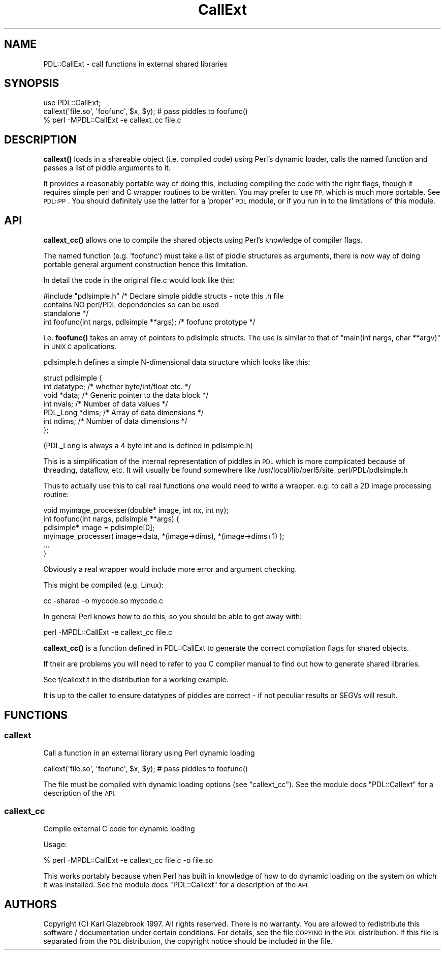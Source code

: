 .\" Automatically generated by Pod::Man 4.14 (Pod::Simple 3.40)
.\"
.\" Standard preamble:
.\" ========================================================================
.de Sp \" Vertical space (when we can't use .PP)
.if t .sp .5v
.if n .sp
..
.de Vb \" Begin verbatim text
.ft CW
.nf
.ne \\$1
..
.de Ve \" End verbatim text
.ft R
.fi
..
.\" Set up some character translations and predefined strings.  \*(-- will
.\" give an unbreakable dash, \*(PI will give pi, \*(L" will give a left
.\" double quote, and \*(R" will give a right double quote.  \*(C+ will
.\" give a nicer C++.  Capital omega is used to do unbreakable dashes and
.\" therefore won't be available.  \*(C` and \*(C' expand to `' in nroff,
.\" nothing in troff, for use with C<>.
.tr \(*W-
.ds C+ C\v'-.1v'\h'-1p'\s-2+\h'-1p'+\s0\v'.1v'\h'-1p'
.ie n \{\
.    ds -- \(*W-
.    ds PI pi
.    if (\n(.H=4u)&(1m=24u) .ds -- \(*W\h'-12u'\(*W\h'-12u'-\" diablo 10 pitch
.    if (\n(.H=4u)&(1m=20u) .ds -- \(*W\h'-12u'\(*W\h'-8u'-\"  diablo 12 pitch
.    ds L" ""
.    ds R" ""
.    ds C` ""
.    ds C' ""
'br\}
.el\{\
.    ds -- \|\(em\|
.    ds PI \(*p
.    ds L" ``
.    ds R" ''
.    ds C`
.    ds C'
'br\}
.\"
.\" Escape single quotes in literal strings from groff's Unicode transform.
.ie \n(.g .ds Aq \(aq
.el       .ds Aq '
.\"
.\" If the F register is >0, we'll generate index entries on stderr for
.\" titles (.TH), headers (.SH), subsections (.SS), items (.Ip), and index
.\" entries marked with X<> in POD.  Of course, you'll have to process the
.\" output yourself in some meaningful fashion.
.\"
.\" Avoid warning from groff about undefined register 'F'.
.de IX
..
.nr rF 0
.if \n(.g .if rF .nr rF 1
.if (\n(rF:(\n(.g==0)) \{\
.    if \nF \{\
.        de IX
.        tm Index:\\$1\t\\n%\t"\\$2"
..
.        if !\nF==2 \{\
.            nr % 0
.            nr F 2
.        \}
.    \}
.\}
.rr rF
.\" ========================================================================
.\"
.IX Title "CallExt 3"
.TH CallExt 3 "2019-04-22" "perl v5.32.0" "User Contributed Perl Documentation"
.\" For nroff, turn off justification.  Always turn off hyphenation; it makes
.\" way too many mistakes in technical documents.
.if n .ad l
.nh
.SH "NAME"
PDL::CallExt \- call functions in external shared libraries
.SH "SYNOPSIS"
.IX Header "SYNOPSIS"
.Vb 2
\& use PDL::CallExt;
\& callext(\*(Aqfile.so\*(Aq, \*(Aqfoofunc\*(Aq, $x, $y); # pass piddles to foofunc()
\&
\& % perl \-MPDL::CallExt \-e callext_cc file.c
.Ve
.SH "DESCRIPTION"
.IX Header "DESCRIPTION"
\&\fBcallext()\fR loads in a shareable object (i.e. compiled code) using
Perl's dynamic loader, calls the named function and passes a list of
piddle arguments to it.
.PP
It provides a reasonably portable way of doing this, including
compiling the code with the right flags, though it requires simple
perl and C wrapper routines to be written. You may prefer to use \s-1PP,\s0
which is much more portable. See \s-1PDL::PP\s0. You should definitely use
the latter for a 'proper' \s-1PDL\s0 module, or if you run in to the
limitations of this module.
.SH "API"
.IX Header "API"
\&\fBcallext_cc()\fR allows one to compile the shared objects using Perl's knowledge
of compiler flags.
.PP
The named function (e.g. 'foofunc') must take a list of piddle structures as
arguments, there is now way of doing portable general argument construction
hence this limitation.
.PP
In detail the code in the original file.c would look like this:
.PP
.Vb 3
\& #include "pdlsimple.h" /* Declare simple piddle structs \- note this .h file
\&                           contains NO perl/PDL dependencies so can be used
\&                           standalone */
\&
\& int foofunc(int nargs, pdlsimple **args); /* foofunc prototype */
.Ve
.PP
i.e. \fBfoofunc()\fR takes an array of pointers to pdlsimple structs. The use is
similar to that of \f(CW\*(C`main(int nargs, char **argv)\*(C'\fR in \s-1UNIX C\s0 applications.
.PP
pdlsimple.h defines a simple N\-dimensional data structure which looks like this:
.PP
.Vb 7
\&  struct pdlsimple {
\&     int    datatype;  /* whether byte/int/float etc. */
\&     void  *data;      /* Generic pointer to the data block */
\&     int    nvals;     /* Number of data values */
\&     PDL_Long *dims;   /* Array of data dimensions */
\&     int    ndims;     /* Number of data dimensions */
\&  };
.Ve
.PP
(PDL_Long is always a 4 byte int and is defined in pdlsimple.h)
.PP
This is a simplification of the internal representation of piddles in \s-1PDL\s0 which is
more complicated because of threading, dataflow, etc. It will usually be found
somewhere like /usr/local/lib/perl5/site_perl/PDL/pdlsimple.h
.PP
Thus to actually use this to call real functions one would need to write a wrapper.
e.g. to call a 2D image processing routine:
.PP
.Vb 1
\& void myimage_processer(double* image, int nx, int ny);
\&
\& int foofunc(int nargs, pdlsimple **args) {
\&    pdlsimple* image = pdlsimple[0];
\&    myimage_processer( image\->data, *(image\->dims), *(image\->dims+1) );
\&    ...
\& }
.Ve
.PP
Obviously a real wrapper would include more error and argument checking.
.PP
This might be compiled (e.g. Linux):
.PP
.Vb 1
\& cc \-shared \-o mycode.so mycode.c
.Ve
.PP
In general Perl knows how to do this, so you should be able to get
away with:
.PP
.Vb 1
\& perl \-MPDL::CallExt \-e callext_cc file.c
.Ve
.PP
\&\fBcallext_cc()\fR is a function defined in PDL::CallExt to generate the
correct compilation flags for shared objects.
.PP
If their are problems you will need to refer to you C compiler manual to find
out how to generate shared libraries.
.PP
See t/callext.t in the distribution for a working example.
.PP
It is up to the caller to ensure datatypes of piddles are correct \- if not
peculiar results or SEGVs will result.
.SH "FUNCTIONS"
.IX Header "FUNCTIONS"
.SS "callext"
.IX Subsection "callext"
Call a function in an external library using Perl dynamic loading
.PP
.Vb 1
\&  callext(\*(Aqfile.so\*(Aq, \*(Aqfoofunc\*(Aq, $x, $y); # pass piddles to foofunc()
.Ve
.PP
The file must be compiled with dynamic loading options
(see \f(CW\*(C`callext_cc\*(C'\fR). See the module docs \f(CW\*(C`PDL::Callext\*(C'\fR
for a description of the \s-1API.\s0
.SS "callext_cc"
.IX Subsection "callext_cc"
Compile external C code for dynamic loading
.PP
Usage:
.PP
.Vb 1
\& % perl \-MPDL::CallExt \-e callext_cc file.c \-o file.so
.Ve
.PP
This works portably because when Perl has built in knowledge of how to do
dynamic loading on the system on which it was installed.
See the module docs \f(CW\*(C`PDL::Callext\*(C'\fR for a description of
the \s-1API.\s0
.SH "AUTHORS"
.IX Header "AUTHORS"
Copyright (C) Karl Glazebrook 1997.
All rights reserved. There is no warranty. You are allowed
to redistribute this software / documentation under certain
conditions. For details, see the file \s-1COPYING\s0 in the \s-1PDL\s0
distribution. If this file is separated from the \s-1PDL\s0 distribution,
the copyright notice should be included in the file.
